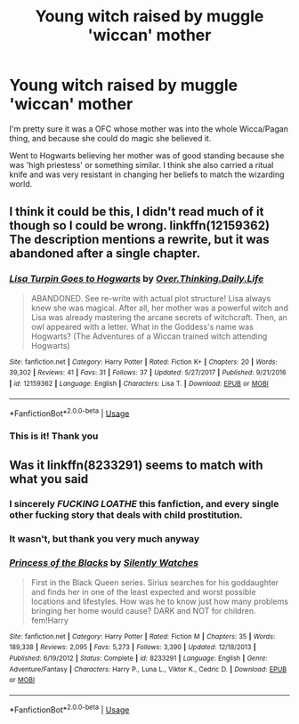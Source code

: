 #+TITLE: Young witch raised by muggle 'wiccan' mother

* Young witch raised by muggle 'wiccan' mother
:PROPERTIES:
:Author: offtheaxis
:Score: 21
:DateUnix: 1559118112.0
:DateShort: 2019-May-29
:FlairText: What's That Fic?
:END:
I'm pretty sure it was a OFC whose mother was into the whole Wicca/Pagan thing, and because she could do magic she believed it.

Went to Hogwarts believing her mother was of good standing because she was 'high priestess' or something similar. I think she also carried a ritual knife and was very resistant in changing her beliefs to match the wizarding world.


** I think it could be this, I didn't read much of it though so I could be wrong. linkffn(12159362) The description mentions a rewrite, but it was abandoned after a single chapter.
:PROPERTIES:
:Author: aAlouda
:Score: 14
:DateUnix: 1559133653.0
:DateShort: 2019-May-29
:END:

*** [[https://www.fanfiction.net/s/12159362/1/][*/Lisa Turpin Goes to Hogwarts/*]] by [[https://www.fanfiction.net/u/5727985/Over-Thinking-Daily-Life][/Over.Thinking.Daily.Life/]]

#+begin_quote
  ABANDONED. See re-write with actual plot structure! Lisa always knew she was magical. After all, her mother was a powerful witch and Lisa was already mastering the arcane secrets of witchcraft. Then, an owl appeared with a letter. What in the Goddess's name was Hogwarts? (The Adventures of a Wiccan trained witch attending Hogwarts)
#+end_quote

^{/Site/:} ^{fanfiction.net} ^{*|*} ^{/Category/:} ^{Harry} ^{Potter} ^{*|*} ^{/Rated/:} ^{Fiction} ^{K+} ^{*|*} ^{/Chapters/:} ^{20} ^{*|*} ^{/Words/:} ^{39,302} ^{*|*} ^{/Reviews/:} ^{41} ^{*|*} ^{/Favs/:} ^{31} ^{*|*} ^{/Follows/:} ^{37} ^{*|*} ^{/Updated/:} ^{5/27/2017} ^{*|*} ^{/Published/:} ^{9/21/2016} ^{*|*} ^{/id/:} ^{12159362} ^{*|*} ^{/Language/:} ^{English} ^{*|*} ^{/Characters/:} ^{Lisa} ^{T.} ^{*|*} ^{/Download/:} ^{[[http://www.ff2ebook.com/old/ffn-bot/index.php?id=12159362&source=ff&filetype=epub][EPUB]]} ^{or} ^{[[http://www.ff2ebook.com/old/ffn-bot/index.php?id=12159362&source=ff&filetype=mobi][MOBI]]}

--------------

*FanfictionBot*^{2.0.0-beta} | [[https://github.com/tusing/reddit-ffn-bot/wiki/Usage][Usage]]
:PROPERTIES:
:Author: FanfictionBot
:Score: 6
:DateUnix: 1559133665.0
:DateShort: 2019-May-29
:END:


*** This is it! Thank you
:PROPERTIES:
:Author: offtheaxis
:Score: 2
:DateUnix: 1559162962.0
:DateShort: 2019-May-30
:END:


** Was it linkffn(8233291) seems to match with what you said
:PROPERTIES:
:Author: timidkiller
:Score: 3
:DateUnix: 1559119955.0
:DateShort: 2019-May-29
:END:

*** I sincerely */FUCKING LOATHE/* this fanfiction, and every single other fucking story that deals with child prostitution.
:PROPERTIES:
:Author: PterodactylFunk
:Score: 4
:DateUnix: 1559176880.0
:DateShort: 2019-May-30
:END:


*** It wasn't, but thank you very much anyway
:PROPERTIES:
:Author: offtheaxis
:Score: 3
:DateUnix: 1559121768.0
:DateShort: 2019-May-29
:END:


*** [[https://www.fanfiction.net/s/8233291/1/][*/Princess of the Blacks/*]] by [[https://www.fanfiction.net/u/4036441/Silently-Watches][/Silently Watches/]]

#+begin_quote
  First in the Black Queen series. Sirius searches for his goddaughter and finds her in one of the least expected and worst possible locations and lifestyles. How was he to know just how many problems bringing her home would cause? DARK and NOT for children. fem!Harry
#+end_quote

^{/Site/:} ^{fanfiction.net} ^{*|*} ^{/Category/:} ^{Harry} ^{Potter} ^{*|*} ^{/Rated/:} ^{Fiction} ^{M} ^{*|*} ^{/Chapters/:} ^{35} ^{*|*} ^{/Words/:} ^{189,338} ^{*|*} ^{/Reviews/:} ^{2,095} ^{*|*} ^{/Favs/:} ^{5,273} ^{*|*} ^{/Follows/:} ^{3,390} ^{*|*} ^{/Updated/:} ^{12/18/2013} ^{*|*} ^{/Published/:} ^{6/19/2012} ^{*|*} ^{/Status/:} ^{Complete} ^{*|*} ^{/id/:} ^{8233291} ^{*|*} ^{/Language/:} ^{English} ^{*|*} ^{/Genre/:} ^{Adventure/Fantasy} ^{*|*} ^{/Characters/:} ^{Harry} ^{P.,} ^{Luna} ^{L.,} ^{Viktor} ^{K.,} ^{Cedric} ^{D.} ^{*|*} ^{/Download/:} ^{[[http://www.ff2ebook.com/old/ffn-bot/index.php?id=8233291&source=ff&filetype=epub][EPUB]]} ^{or} ^{[[http://www.ff2ebook.com/old/ffn-bot/index.php?id=8233291&source=ff&filetype=mobi][MOBI]]}

--------------

*FanfictionBot*^{2.0.0-beta} | [[https://github.com/tusing/reddit-ffn-bot/wiki/Usage][Usage]]
:PROPERTIES:
:Author: FanfictionBot
:Score: 1
:DateUnix: 1559119965.0
:DateShort: 2019-May-29
:END:
